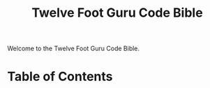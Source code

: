 #+TITLE: Twelve Foot Guru Code Bible
#+OPTIONS: toc:nil num:nil ^:nil

Welcome to the Twelve Foot Guru Code Bible.

* Table of Contents
